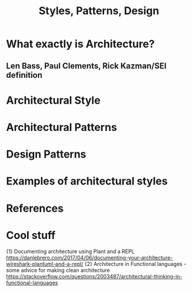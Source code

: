 #+TITLE: Styles, Patterns, Design

* What exactly is Architecture?

** Len Bass, Paul Clements, Rick Kazman/SEI definition
[5] Len Bass, SEI at CMU: "The software architecture of a system is the set of structures needed to reason about the system, which comprise software elements, relations among them and properties of both."

Architecture is an abstraction that is necessary because we don't want to reason about the entire system all the time. We need to be able to ignore certain features, or just focus our attention on specific parts. Architecture selects certain details to emphasize about a system, and DEEMPHASIZES other features in order to support reasoning around the system.

Architecture is a set of software structures that is useful for reasoning about the system and its properties. Things like a single line of code are probably NOT architecture, because they don't allow you to reason about the SYSTEM.

Architecture has many different angles, called views. Consider this analogy: when discussing the human body, you can look just at the skeleton, at vascular structures, at psychology/behavior, or at Neurons, to name a few views. Software architecture is no different, you can discuss different facets of the architecture by focusing in on a set of elements to care about, so you don't need to reason about EVERYTHING at once.

In this book, the authors use a 3 view model, with Modules as pieces of executable code/logic, Component-and-connectors as runtime behavior, (almost like a process view/implementation view in 4+1 view model), and allocation view, which relates how the software relates to hardware or teams.

There are 3 types of structures.
1) Modules: Static code. Specific computational responsibilities. Some structures used to describe the Module view -
   - Decomposition structure. splits a module up into smaller and smaller submodules until they can all be understood easily
   - Uses structure. splits up a module by looking at which modules require other modules
   - Layer structure. split up a module by defining layers and the layer interfaces
   - Class. Inheritance diagrams
   - Data model. How is data related to other data?
2) C&C: Dynamic code. Processes, or threads.
3) Allocation: Hardware, files, processors, disks


* Architectural Style

* Architectural Patterns
* Design Patterns

* Examples of architectural styles

[3] Architectural Style
___________________________________________________________________________________________________________________
*Shared Memory*
1. Blackboard
2. Data-centric
3. Rule-based
___________________________________________________________________________________________________________________
*Distributed System*
1. Client-server
2. Space based architecture
3. Peer-to-peer
4. Shared nothing architecture
5. Broker
6. Representational state transfer
7. Service-oriented
___________________________________________________________________________________________________________________
*Messaging*
1. Event-driven
2. Asynchronous messaging
3. .Publish-subscribe
__________________________________________________________________________________________________________________
*Structure*
1. Component-based
2. Pipes and filters
3. Monolithic application based
4. Layered
__________________________________________________________________________________________________________________
*Adaptable System*
1. Plug-ins
2. Reflection
3. Microkernel
__________________________________________________________________________________________________________________
*Modern System*
1. Architecture for Grid Computing
2. Multi-tenancy Architecture
3. Architecture for Big-Data
____________________________________________________________________________________________


* References

[1] Mohamed Sami personal website - Samy is an enterprise architect at Cambridge investment research. https://melsatar.blog/2017/07/02/architectural-styles-architecture-patterns-design-patterns-and-language-idioms/
[2] Jing Zhang Lecture notes.
http://jz81.github.io/course/sa/sa.html
[3] A complete survey on software Architectural Styles and Patterns - Sharma Agarwalo
[4] George Fairbanks website - SATURN 2014 talk.
https://www.georgefairbanks.com/blog/architecture-patterns-vs-architectural-styles/
[5] Bass, Software Architecture in Practice 3rd ed

* Cool stuff
{1} Documenting architecture using Plant and a REPL https://danlebrero.com/2017/04/06/documenting-your-architecture-wireshark-plantuml-and-a-repl/
{2} Architecture in Functional languages - some advice for making clean architecture
https://stackoverflow.com/questions/2003487/architectural-thinking-in-functional-languages
